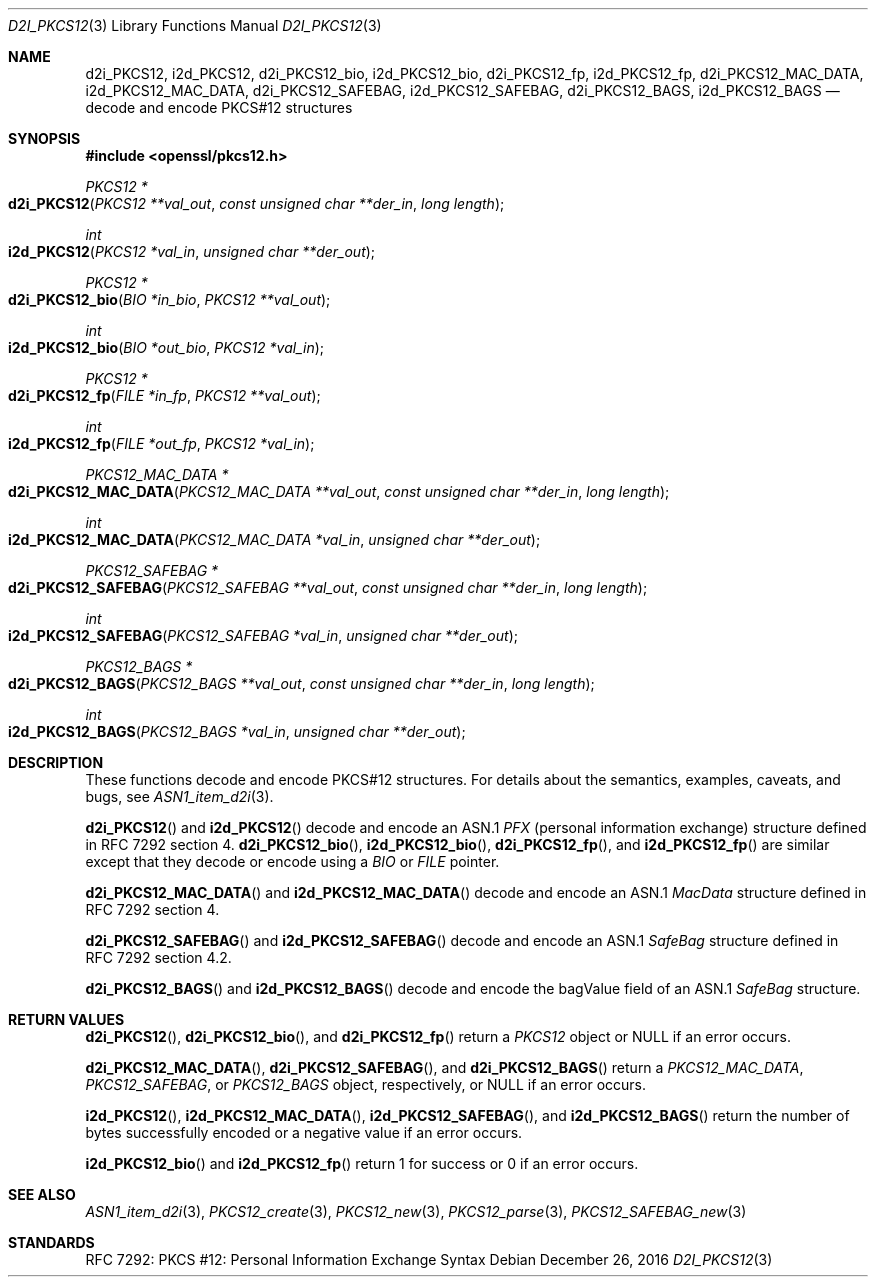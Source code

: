 .\"	$OpenBSD: d2i_PKCS12.3,v 1.1 2016/12/26 18:04:45 schwarze Exp $
.\"
.\" Copyright (c) 2016 Ingo Schwarze <schwarze@openbsd.org>
.\"
.\" Permission to use, copy, modify, and distribute this software for any
.\" purpose with or without fee is hereby granted, provided that the above
.\" copyright notice and this permission notice appear in all copies.
.\"
.\" THE SOFTWARE IS PROVIDED "AS IS" AND THE AUTHOR DISCLAIMS ALL WARRANTIES
.\" WITH REGARD TO THIS SOFTWARE INCLUDING ALL IMPLIED WARRANTIES OF
.\" MERCHANTABILITY AND FITNESS. IN NO EVENT SHALL THE AUTHOR BE LIABLE FOR
.\" ANY SPECIAL, DIRECT, INDIRECT, OR CONSEQUENTIAL DAMAGES OR ANY DAMAGES
.\" WHATSOEVER RESULTING FROM LOSS OF USE, DATA OR PROFITS, WHETHER IN AN
.\" ACTION OF CONTRACT, NEGLIGENCE OR OTHER TORTIOUS ACTION, ARISING OUT OF
.\" OR IN CONNECTION WITH THE USE OR PERFORMANCE OF THIS SOFTWARE.
.\"
.Dd $Mdocdate: December 26 2016 $
.Dt D2I_PKCS12 3
.Os
.Sh NAME
.Nm d2i_PKCS12 ,
.Nm i2d_PKCS12 ,
.Nm d2i_PKCS12_bio ,
.Nm i2d_PKCS12_bio ,
.Nm d2i_PKCS12_fp ,
.Nm i2d_PKCS12_fp ,
.Nm d2i_PKCS12_MAC_DATA ,
.Nm i2d_PKCS12_MAC_DATA ,
.Nm d2i_PKCS12_SAFEBAG ,
.Nm i2d_PKCS12_SAFEBAG ,
.Nm d2i_PKCS12_BAGS ,
.Nm i2d_PKCS12_BAGS
.Nd decode and encode PKCS#12 structures
.Sh SYNOPSIS
.In openssl/pkcs12.h
.Ft PKCS12 *
.Fo d2i_PKCS12
.Fa "PKCS12 **val_out"
.Fa "const unsigned char **der_in"
.Fa "long length"
.Fc
.Ft int
.Fo i2d_PKCS12
.Fa "PKCS12 *val_in"
.Fa "unsigned char **der_out"
.Fc
.Ft PKCS12 *
.Fo d2i_PKCS12_bio
.Fa "BIO *in_bio"
.Fa "PKCS12 **val_out"
.Fc
.Ft int
.Fo i2d_PKCS12_bio
.Fa "BIO *out_bio"
.Fa "PKCS12 *val_in"
.Fc
.Ft PKCS12 *
.Fo d2i_PKCS12_fp
.Fa "FILE *in_fp"
.Fa "PKCS12 **val_out"
.Fc
.Ft int
.Fo i2d_PKCS12_fp
.Fa "FILE *out_fp"
.Fa "PKCS12 *val_in"
.Fc
.Ft PKCS12_MAC_DATA *
.Fo d2i_PKCS12_MAC_DATA
.Fa "PKCS12_MAC_DATA **val_out"
.Fa "const unsigned char **der_in"
.Fa "long length"
.Fc
.Ft int
.Fo i2d_PKCS12_MAC_DATA
.Fa "PKCS12_MAC_DATA *val_in"
.Fa "unsigned char **der_out"
.Fc
.Ft PKCS12_SAFEBAG *
.Fo d2i_PKCS12_SAFEBAG
.Fa "PKCS12_SAFEBAG **val_out"
.Fa "const unsigned char **der_in"
.Fa "long length"
.Fc
.Ft int
.Fo i2d_PKCS12_SAFEBAG
.Fa "PKCS12_SAFEBAG *val_in"
.Fa "unsigned char **der_out"
.Fc
.Ft PKCS12_BAGS *
.Fo d2i_PKCS12_BAGS
.Fa "PKCS12_BAGS **val_out"
.Fa "const unsigned char **der_in"
.Fa "long length"
.Fc
.Ft int
.Fo i2d_PKCS12_BAGS
.Fa "PKCS12_BAGS *val_in"
.Fa "unsigned char **der_out"
.Fc
.Sh DESCRIPTION
These functions decode and encode PKCS#12 structures.
For details about the semantics, examples, caveats, and bugs, see
.Xr ASN1_item_d2i 3 .
.Pp
.Fn d2i_PKCS12
and
.Fn i2d_PKCS12
decode and encode an ASN.1
.Vt PFX
.Pq personal information exchange
structure defined in RFC 7292 section 4.
.Fn d2i_PKCS12_bio ,
.Fn i2d_PKCS12_bio ,
.Fn d2i_PKCS12_fp ,
and
.Fn i2d_PKCS12_fp
are similar except that they decode or encode using a
.Vt BIO
or
.Vt FILE
pointer.
.Pp
.Fn d2i_PKCS12_MAC_DATA
and
.Fn i2d_PKCS12_MAC_DATA
decode and encode an ASN.1
.Vt MacData
structure defined in RFC 7292 section 4.
.Pp
.Fn d2i_PKCS12_SAFEBAG
and
.Fn i2d_PKCS12_SAFEBAG
decode and encode an ASN.1
.Vt SafeBag
structure defined in RFC 7292 section 4.2.
.Pp
.Fn d2i_PKCS12_BAGS
and
.Fn i2d_PKCS12_BAGS
decode and encode the bagValue field of an ASN.1
.Vt SafeBag
structure.
.Sh RETURN VALUES
.Fn d2i_PKCS12 ,
.Fn d2i_PKCS12_bio ,
and
.Fn d2i_PKCS12_fp
return a
.Vt PKCS12
object or
.Dv NULL
if an error occurs.
.Pp
.Fn d2i_PKCS12_MAC_DATA ,
.Fn d2i_PKCS12_SAFEBAG ,
and
.Fn d2i_PKCS12_BAGS
return a
.Vt PKCS12_MAC_DATA ,
.Vt PKCS12_SAFEBAG ,
or
.Vt PKCS12_BAGS
object, respectively, or
.Dv NULL
if an error occurs.
.Pp
.Fn i2d_PKCS12 ,
.Fn i2d_PKCS12_MAC_DATA ,
.Fn i2d_PKCS12_SAFEBAG ,
and
.Fn i2d_PKCS12_BAGS
return the number of bytes successfully encoded or a negative value
if an error occurs.
.Pp
.Fn i2d_PKCS12_bio
and
.Fn i2d_PKCS12_fp
return 1 for success or 0 if an error occurs.
.Sh SEE ALSO
.Xr ASN1_item_d2i 3 ,
.Xr PKCS12_create 3 ,
.Xr PKCS12_new 3 ,
.Xr PKCS12_parse 3 ,
.Xr PKCS12_SAFEBAG_new 3
.Sh STANDARDS
RFC 7292: PKCS #12: Personal Information Exchange Syntax
